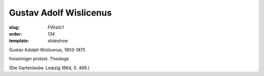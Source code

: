 Gustav Adolf Wislicenus
=======================

:slug: FWislic1
:order: 134
:template: slideshow

Gustav Adolph Wislicenus, 1803-1875

freisinniger protest. Theologe

.. class:: source

  (Die Gartenlaube. Leipzig 1864, S. 469.)
